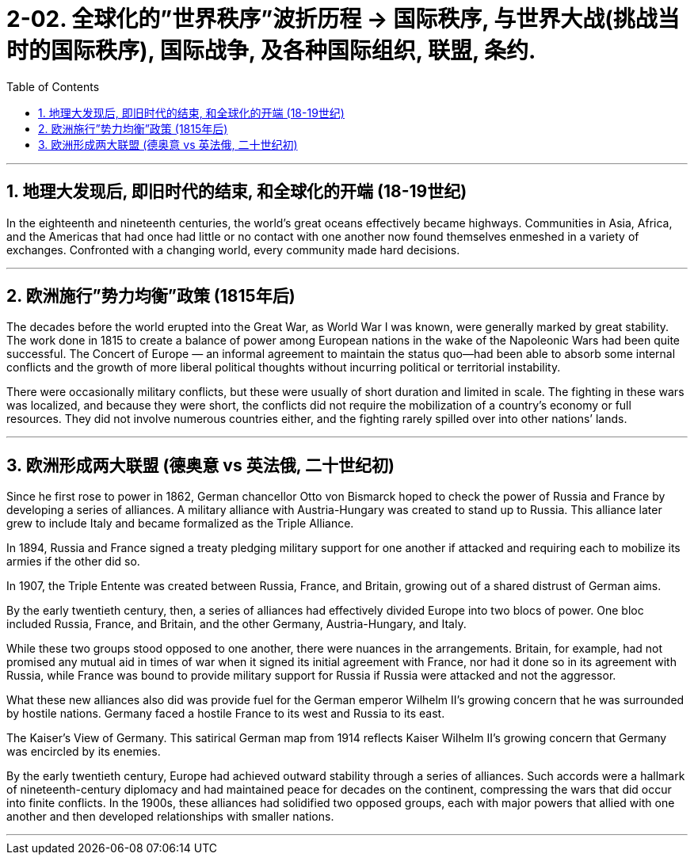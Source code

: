 
= 2-02. 全球化的”世界秩序”波折历程 → 国际秩序, 与世界大战(挑战当时的国际秩序), 国际战争, 及各种国际组织, 联盟, 条约.
:toc: left
:toclevels: 3
:sectnums:
:stylesheet: myAdocCss.css

'''

== 地理大发现后, 即旧时代的结束, 和全球化的开端 (18-19世纪)

In the eighteenth and nineteenth centuries, the world’s great oceans effectively became highways. Communities in Asia, Africa, and the Americas that had once had little or no contact with one another now found themselves enmeshed in a variety of exchanges. Confronted with a changing world, every community made hard decisions.


'''

== 欧洲施行”势力均衡”政策 (1815年后)

The decades before the world erupted into the Great War, as World War I was known, were generally marked by great stability. The work done in 1815 to create a balance of power among European nations in the wake of the Napoleonic Wars had been quite successful. The Concert of Europe — an informal agreement to maintain the status quo—had been able to absorb some internal conflicts and the growth of more liberal political thoughts without incurring political or territorial instability.


There were occasionally military conflicts, but these were usually of short duration and limited in scale. The fighting in these wars was localized, and because they were short, the conflicts did not require the mobilization of a country’s economy or full resources. They did not involve numerous countries either, and the fighting rarely spilled over into other nations’ lands.

'''

== 欧洲形成两大联盟 (德奥意 vs 英法俄, 二十世纪初)

Since he first rose to power in 1862, German chancellor Otto von Bismarck hoped to check the power of Russia and France by developing a series of alliances. A military alliance with Austria-Hungary was created to stand up to Russia. This alliance later grew to include Italy and became formalized as the Triple Alliance.

In 1894, Russia and France signed a treaty pledging military support for one another if attacked and requiring each to mobilize its armies if the other did so. 

In 1907, the Triple Entente was created between Russia, France, and Britain, growing out of a shared distrust of German aims.


By the early twentieth century, then, a series of alliances had effectively divided Europe into two blocs of power. One bloc included Russia, France, and Britain, and the other Germany, Austria-Hungary, and Italy.

While these two groups stood opposed to one another, there were nuances in the arrangements. Britain, for example, had not promised any mutual aid in times of war when it signed its initial agreement with France, nor had it done so in its agreement with Russia, while France was bound to provide military support for Russia if Russia were attacked and not the aggressor.


What these new alliances also did was provide fuel for the German emperor Wilhelm II’s growing concern that he was surrounded by hostile nations. Germany faced a hostile France to its west and Russia to its east.

The Kaiser’s View of Germany. This satirical German map from 1914 reflects Kaiser Wilhelm II’s growing concern that Germany was encircled by its enemies.


By the early twentieth century, Europe had achieved outward stability through a series of alliances. Such accords were a hallmark of nineteenth-century diplomacy and had maintained peace for decades on the continent, compressing the wars that did occur into finite conflicts. In the 1900s, these alliances had solidified two opposed groups, each with major powers that allied with one another and then developed relationships with smaller nations.


'''




